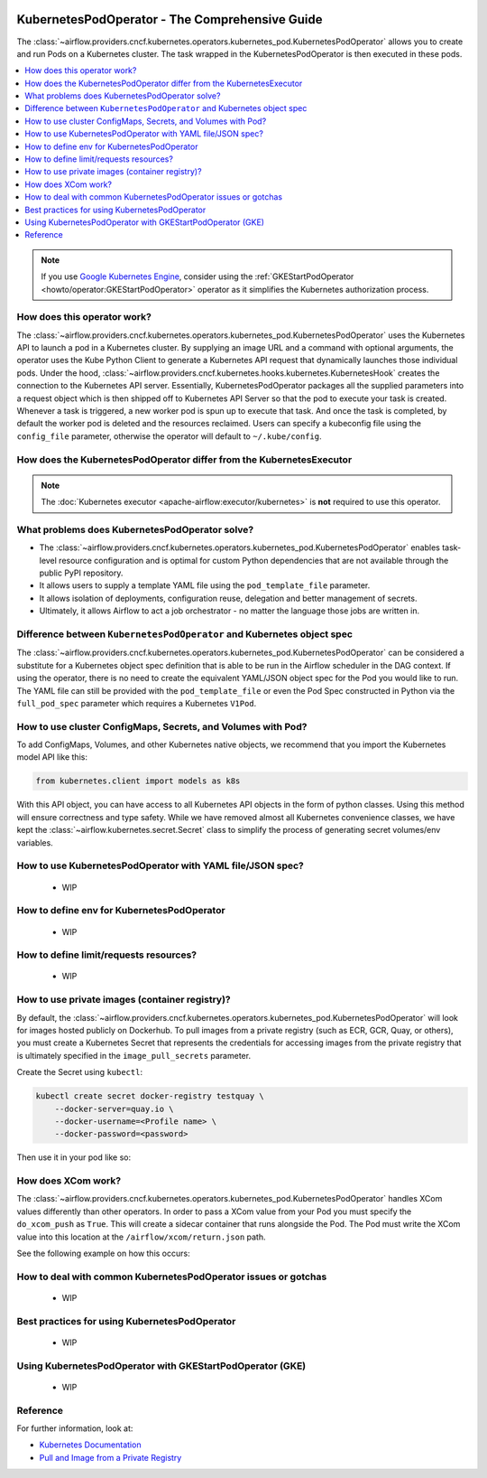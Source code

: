  .. Licensed to the Apache Software Foundation (ASF) under one
    or more contributor license agreements.  See the NOTICE file
    distributed with this work for additional information
    regarding copyright ownership.  The ASF licenses this file
    to you under the Apache License, Version 2.0 (the
    "License"); you may not use this file except in compliance
    with the License.  You may obtain a copy of the License at

 ..   http://www.apache.org/licenses/LICENSE-2.0

 .. Unless required by applicable law or agreed to in writing,
    software distributed under the License is distributed on an
    "AS IS" BASIS, WITHOUT WARRANTIES OR CONDITIONS OF ANY
    KIND, either express or implied.  See the License for the
    specific language governing permissions and limitations
    under the License.



.. _howto/operator:KubernetesPodOperator:

KubernetesPodOperator - The Comprehensive Guide
===============================================

The :class:`~airflow.providers.cncf.kubernetes.operators.kubernetes_pod.KubernetesPodOperator` allows
you to create and run Pods on a Kubernetes cluster. The task wrapped in the KubernetesPodOperator is then executed in
these pods.

.. contents::
  :depth: 1
  :local:

.. note::
  If you use `Google Kubernetes Engine <https://cloud.google.com/kubernetes-engine/>`__, consider
  using the
  :ref:`GKEStartPodOperator <howto/operator:GKEStartPodOperator>` operator as it
  simplifies the Kubernetes authorization process.

How does this operator work?
^^^^^^^^^^^^^^^^^^^^^^^^^^^^

The :class:`~airflow.providers.cncf.kubernetes.operators.kubernetes_pod.KubernetesPodOperator` uses the
Kubernetes API to launch a pod in a Kubernetes cluster. By supplying an
image URL and a command with optional arguments, the operator uses the Kube Python Client to generate a Kubernetes API
request that dynamically launches those individual pods.
Under the hood, :class:`~airflow.providers.cncf.kubernetes.hooks.kubernetes.KubernetesHook` creates the connection to
the Kubernetes API server.
Essentially, KubernetesPodOperator packages all the supplied parameters into a request object which is then shipped off
to Kubernetes API Server so that the pod to execute your task is created. Whenever a task is triggered, a new worker pod
is spun up to execute that task. And once the task is completed, by default the worker pod is deleted
and the resources reclaimed.
Users can specify a kubeconfig file using the ``config_file`` parameter, otherwise the operator will default
to ``~/.kube/config``.

How does the KubernetesPodOperator differ from the KubernetesExecutor
^^^^^^^^^^^^^^^^^^^^^^^^^^^^^^^^^^^^^^^^^^^^^^^^^^^^^^^^^^^^^^^^^^^^^

.. note::
  The :doc:`Kubernetes executor <apache-airflow:executor/kubernetes>` is **not** required to use this operator.


What problems does KubernetesPodOperator solve?
^^^^^^^^^^^^^^^^^^^^^^^^^^^^^^^^^^^^^^^^^^^^^^^

* The :class:`~airflow.providers.cncf.kubernetes.operators.kubernetes_pod.KubernetesPodOperator` enables task-level
  resource configuration and is optimal for custom Python dependencies that are not available through the
  public PyPI repository.

* It allows users to supply a template YAML file using the ``pod_template_file`` parameter.

* It allows isolation of deployments, configuration reuse, delegation and better management of secrets.

* Ultimately, it allows Airflow to act a job orchestrator - no matter the language those jobs are written in.


Difference between ``KubernetesPodOperator`` and Kubernetes object spec
^^^^^^^^^^^^^^^^^^^^^^^^^^^^^^^^^^^^^^^^^^^^^^^^^^^^^^^^^^^^^^^^^^^^^^^
The :class:`~airflow.providers.cncf.kubernetes.operators.kubernetes_pod.KubernetesPodOperator` can be considered
a substitute for a Kubernetes object spec definition that is able
to be run in the Airflow scheduler in the DAG context. If using the operator, there is no need to create the
equivalent YAML/JSON object spec for the Pod you would like to run.
The YAML file can still be provided with the ``pod_template_file`` or even the Pod Spec constructed in Python via
the ``full_pod_spec`` parameter which requires a Kubernetes ``V1Pod``.


How to use cluster ConfigMaps, Secrets, and Volumes with Pod?
^^^^^^^^^^^^^^^^^^^^^^^^^^^^^^^^^^^^^^^^^^^^^^^^^^^^^^^^^^^^^

To add ConfigMaps, Volumes, and other Kubernetes native objects, we recommend that you import the Kubernetes model API
like this:

.. code-block:: python

  from kubernetes.client import models as k8s

With this API object, you can have access to all Kubernetes API objects in the form of python classes.
Using this method will ensure correctness
and type safety. While we have removed almost all Kubernetes convenience classes, we have kept the
:class:`~airflow.kubernetes.secret.Secret` class to simplify the process of generating secret volumes/env variables.

.. exampleinclude:: /../../airflow/providers/cncf/kubernetes/example_dags/example_kubernetes.py
    :language: python
    :start-after: [START howto_operator_k8s_cluster_resources]
    :end-before: [END howto_operator_k8s_cluster_resources]


How to use KubernetesPodOperator with YAML file/JSON spec?
^^^^^^^^^^^^^^^^^^^^^^^^^^^^^^^^^^^^^^^^^^^^^^^^^^^^^^^^^^

 * WIP

How to define env for KubernetesPodOperator
^^^^^^^^^^^^^^^^^^^^^^^^^^^^^^^^^^^^^^^^^^^

 * WIP

How to define limit/requests resources?
^^^^^^^^^^^^^^^^^^^^^^^^^^^^^^^^^^^^^^^

 * WIP

How to use private images (container registry)?
^^^^^^^^^^^^^^^^^^^^^^^^^^^^^^^^^^^^^^^^^^^^^^^
By default, the :class:`~airflow.providers.cncf.kubernetes.operators.kubernetes_pod.KubernetesPodOperator` will
look for images hosted publicly on Dockerhub.
To pull images from a private registry (such as ECR, GCR, Quay, or others), you must create a
Kubernetes Secret that represents the credentials for accessing images from the private registry that is ultimately
specified in the ``image_pull_secrets`` parameter.

Create the Secret using ``kubectl``:

.. code-block:: none

    kubectl create secret docker-registry testquay \
        --docker-server=quay.io \
        --docker-username=<Profile name> \
        --docker-password=<password>

Then use it in your pod like so:

.. exampleinclude:: /../../airflow/providers/cncf/kubernetes/example_dags/example_kubernetes.py
    :language: python
    :start-after: [START howto_operator_k8s_private_image]
    :end-before: [END howto_operator_k8s_private_image]

How does XCom work?
^^^^^^^^^^^^^^^^^^^
The :class:`~airflow.providers.cncf.kubernetes.operators.kubernetes_pod.KubernetesPodOperator` handles
XCom values differently than other operators. In order to pass a XCom value
from your Pod you must specify the ``do_xcom_push`` as ``True``. This will create a sidecar container that runs
alongside the Pod. The Pod must write the XCom value into this location at the ``/airflow/xcom/return.json`` path.

See the following example on how this occurs:

.. exampleinclude:: /../../airflow/providers/cncf/kubernetes/example_dags/example_kubernetes.py
    :language: python
    :start-after: [START howto_operator_k8s_write_xcom]
    :end-before: [END howto_operator_k8s_write_xcom]


How to deal with common KubernetesPodOperator issues or gotchas
^^^^^^^^^^^^^^^^^^^^^^^^^^^^^^^^^^^^^^^^^^^^^^^^^^^^^^^^^^^^^^^

 * WIP

Best practices for using KubernetesPodOperator
^^^^^^^^^^^^^^^^^^^^^^^^^^^^^^^^^^^^^^^^^^^^^^

 * WIP

Using KubernetesPodOperator with GKEStartPodOperator (GKE)
^^^^^^^^^^^^^^^^^^^^^^^^^^^^^^^^^^^^^^^^^^^^^^^^^^^^^^^^^^

 * WIP

Reference
^^^^^^^^^
For further information, look at:

* `Kubernetes Documentation <https://kubernetes.io/docs/home/>`__
* `Pull and Image from a Private Registry <https://kubernetes.io/docs/tasks/configure-pod-container/pull-image-private-registry/>`__
